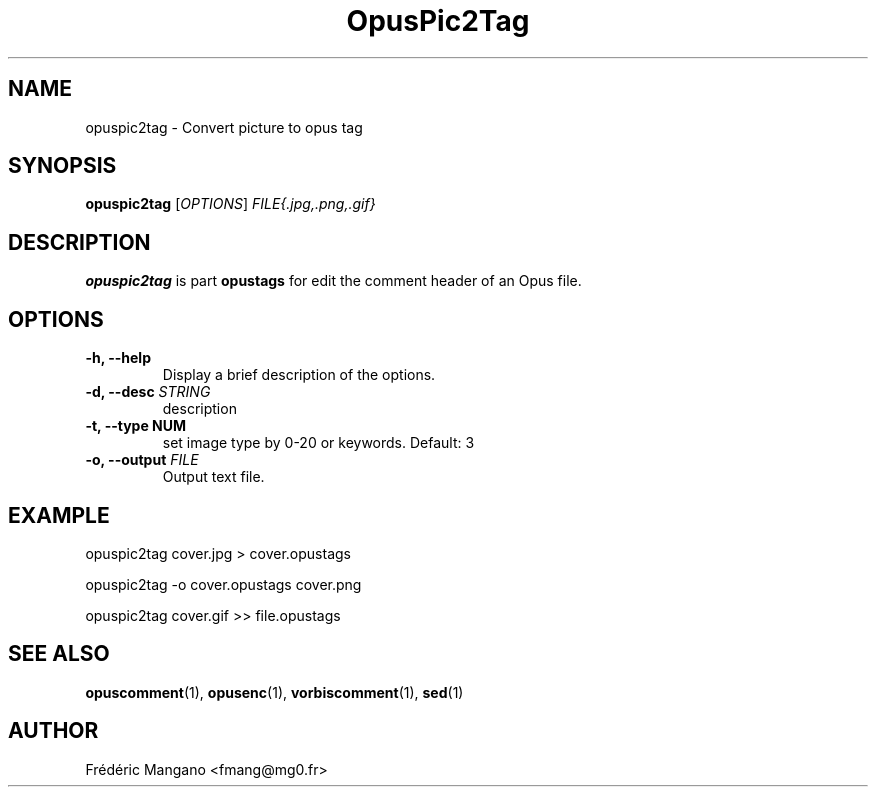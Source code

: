 .TH "OpusPic2Tag" "1" "2022-07-24" "1.6.0" "User Manual"
.SH NAME
opuspic2tag \- Convert picture to opus tag
.SH SYNOPSIS
.B opuspic2tag
.RI [ OPTIONS ]
.I FILE{.jpg,.png,.gif}
.SH DESCRIPTION
.PP
\fBopuspic2tag\fP is part \fBopustags\fP for edit the comment header of an Opus file.
.SH OPTIONS
.TP
.B \-h, \-\-help
Display a brief description of the options.
.TP
.B \-d, \-\-desc \fISTRING\fI
description
.TP
.B \-t, \-\-type NUM
set image type by 0-20 or keywords. Default: 3
.TP
.B \-o, \-\-output \fIFILE\fI
Output text file.
.SH EXAMPLE
opuspic2tag cover.jpg > cover.opustags
.PP
opuspic2tag -o cover.opustags cover.png
.PP
opuspic2tag cover.gif >> file.opustags
.SH SEE ALSO
.BR opuscomment (1),
.BR opusenc (1),
.BR vorbiscomment (1),
.BR sed (1)
.SH AUTHOR
Frédéric Mangano <fmang@mg0.fr>
